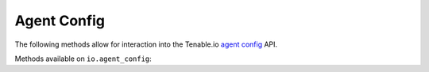 Agent Config
============
.. py:module:: tenable.io.agent_config

The following methods allow for interaction into the Tenable.io 
`agent config`_ API.

.. _agent config:
    https://cloud.tenable.com/api#/resources/agent-config

Methods available on ``io.agent_config``:

.. rst-class:: hide-signature
.. py:class:: AgentConfigAPI

    .. automethod:: edit
    .. automethod:: details